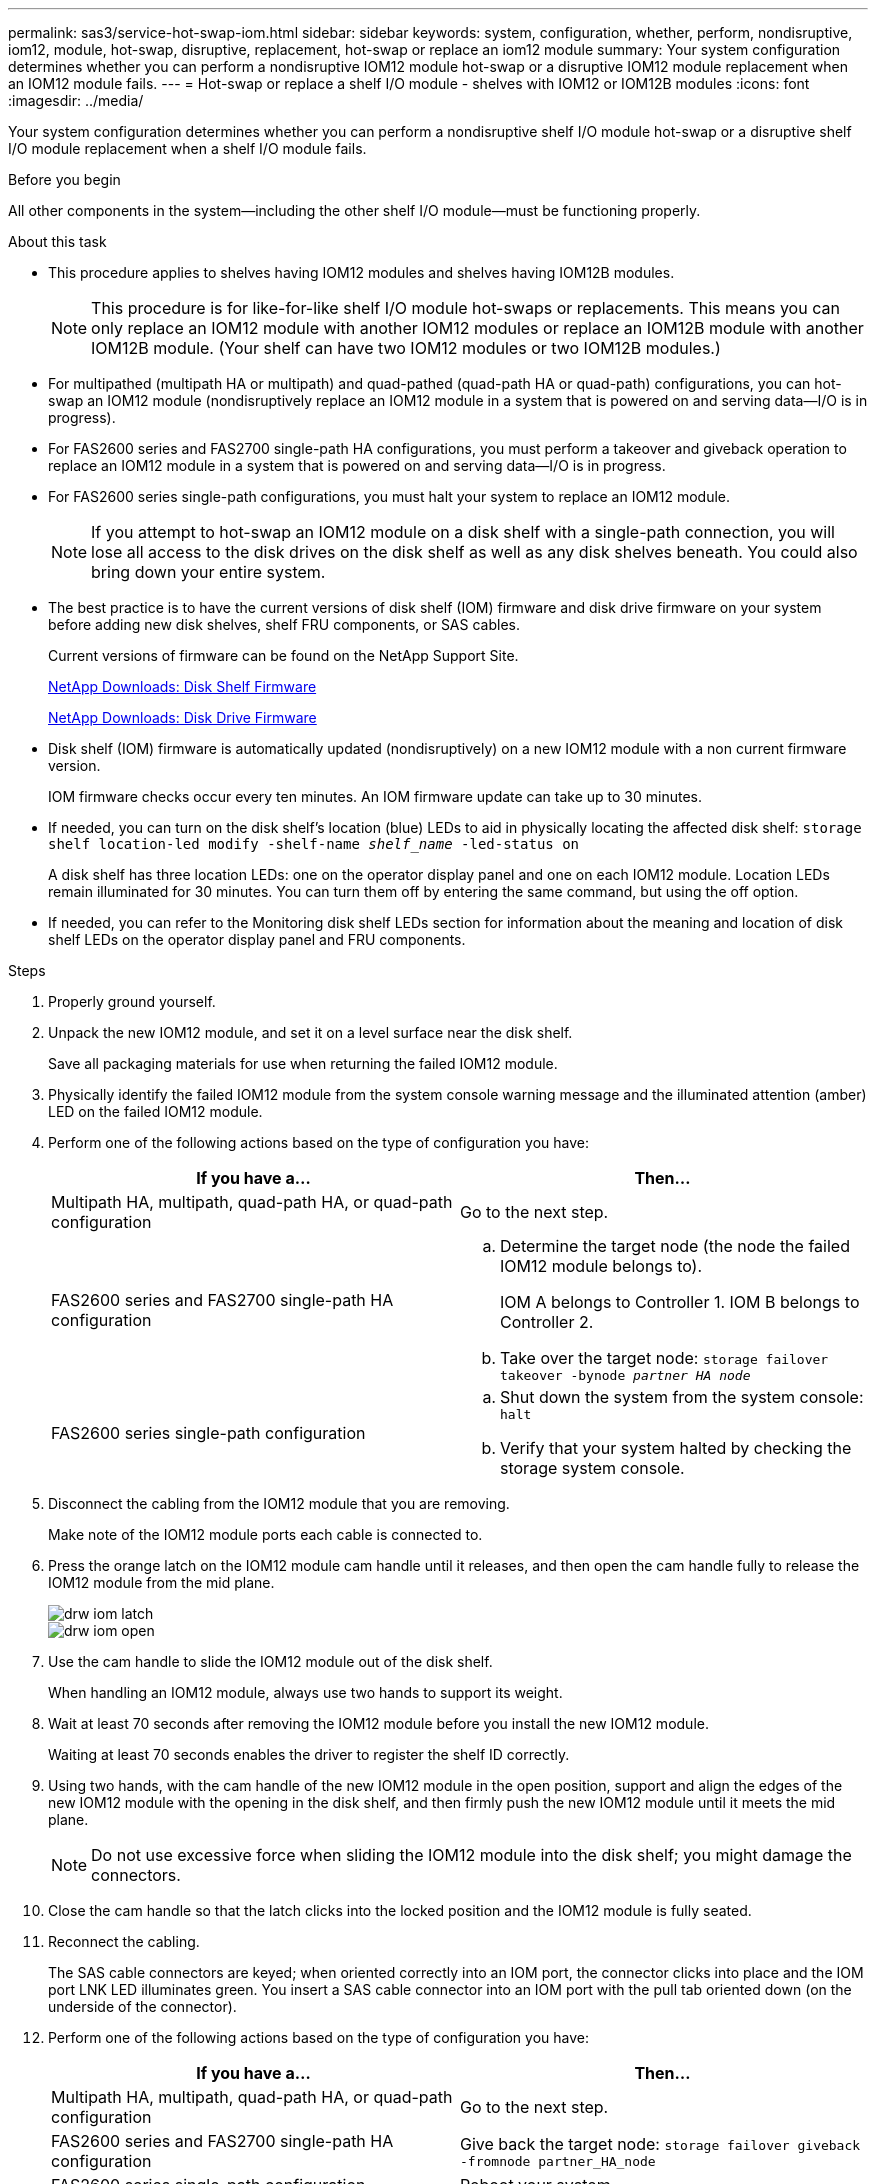 ---
permalink: sas3/service-hot-swap-iom.html
sidebar: sidebar
keywords: system, configuration, whether, perform, nondisruptive, iom12, module, hot-swap, disruptive, replacement, hot-swap or replace an iom12 module
summary: Your system configuration determines whether you can perform a nondisruptive IOM12 module hot-swap or a disruptive IOM12 module replacement when an IOM12 module fails.
---
= Hot-swap or replace a shelf I/O module - shelves with IOM12 or IOM12B modules
:icons: font
:imagesdir: ../media/

[.lead]
Your system configuration determines whether you can perform a nondisruptive shelf I/O module hot-swap or a disruptive shelf I/O module replacement when a shelf I/O module fails.

.Before you begin

All other components in the system--including the other shelf I/O module--must be functioning properly.

.About this task

* This procedure applies to shelves having IOM12 modules and shelves having IOM12B modules.
+
NOTE: This procedure is for like-for-like shelf I/O module hot-swaps or replacements. This means you can only replace an IOM12 module with another IOM12 modules or replace an IOM12B module with another IOM12B module. (Your shelf can have two IOM12 modules or two IOM12B modules.)

* For multipathed (multipath HA or multipath) and quad-pathed (quad-path HA or quad-path) configurations, you can hot-swap an IOM12 module (nondisruptively replace an IOM12 module in a system that is powered on and serving data--I/O is in progress).
* For FAS2600 series and FAS2700 single-path HA configurations, you must perform a takeover and giveback operation to replace an IOM12 module in a system that is powered on and serving data--I/O is in progress.
* For FAS2600 series single-path configurations, you must halt your system to replace an IOM12 module.
+
NOTE: If you attempt to hot-swap an IOM12 module on a disk shelf with a single-path connection, you will lose all access to the disk drives on the disk shelf as well as any disk shelves beneath. You could also bring down your entire system.

* The best practice is to have the current versions of disk shelf (IOM) firmware and disk drive firmware on your system before adding new disk shelves, shelf FRU components, or SAS cables.
+
Current versions of firmware can be found on the NetApp Support Site.
+
https://mysupport.netapp.com/site/downloads/firmware/disk-shelf-firmware[NetApp Downloads: Disk Shelf Firmware]
+
https://mysupport.netapp.com/site/downloads/firmware/disk-drive-firmware[NetApp Downloads: Disk Drive Firmware]

* Disk shelf (IOM) firmware is automatically updated (nondisruptively) on a new IOM12 module with a non current firmware version.
+
IOM firmware checks occur every ten minutes. An IOM firmware update can take up to 30 minutes.

* If needed, you can turn on the disk shelf's location (blue) LEDs to aid in physically locating the affected disk shelf: `storage shelf location-led modify -shelf-name _shelf_name_ -led-status on`
+
A disk shelf has three location LEDs: one on the operator display panel and one on each IOM12 module. Location LEDs remain illuminated for 30 minutes. You can turn them off by entering the same command, but using the off option.

* If needed, you can refer to the Monitoring disk shelf LEDs section for information about the meaning and location of disk shelf LEDs on the operator display panel and FRU components.

.Steps

. Properly ground yourself.
. Unpack the new IOM12 module, and set it on a level surface near the disk shelf.
+
Save all packaging materials for use when returning the failed IOM12 module.

. Physically identify the failed IOM12 module from the system console warning message and the illuminated attention (amber) LED on the failed IOM12 module.
. Perform one of the following actions based on the type of configuration you have:
+
[cols="2*",options="header"]
|===
| If you have a...| Then...
a|
Multipath HA, multipath, quad-path HA, or quad-path configuration
a|
Go to the next step.
a|
FAS2600 series and FAS2700 single-path HA configuration
a|

 .. Determine the target node (the node the failed IOM12 module belongs to).
+
IOM A belongs to Controller 1. IOM B belongs to Controller 2.

 .. Take over the target node: `storage failover takeover -bynode _partner HA node_`

a|
FAS2600 series single-path configuration
a|

 .. Shut down the system from the system console: `halt`
 .. Verify that your system halted by checking the storage system console.

+
|===

. Disconnect the cabling from the IOM12 module that you are removing.
+
Make note of the IOM12 module ports each cable is connected to.

. Press the orange latch on the IOM12 module cam handle until it releases, and then open the cam handle fully to release the IOM12 module from the mid plane.
+
image::../media/drw_iom_latch.png[]
+
image::../media/drw_iom_open.png[]

. Use the cam handle to slide the IOM12 module out of the disk shelf.
+
When handling an IOM12 module, always use two hands to support its weight.

. Wait at least 70 seconds after removing the IOM12 module before you install the new IOM12 module.
+
Waiting at least 70 seconds enables the driver to register the shelf ID correctly.

. Using two hands, with the cam handle of the new IOM12 module in the open position, support and align the edges of the new IOM12 module with the opening in the disk shelf, and then firmly push the new IOM12 module until it meets the mid plane.
+
NOTE: Do not use excessive force when sliding the IOM12 module into the disk shelf; you might damage the connectors.

. Close the cam handle so that the latch clicks into the locked position and the IOM12 module is fully seated.
. Reconnect the cabling.
+
The SAS cable connectors are keyed; when oriented correctly into an IOM port, the connector clicks into place and the IOM port LNK LED illuminates green. You insert a SAS cable connector into an IOM port with the pull tab oriented down (on the underside of the connector).

. Perform one of the following actions based on the type of configuration you have:
+
[cols="2*",options="header"]
|===
| If you have a...| Then...
a|
Multipath HA, multipath, quad-path HA, or quad-path configuration
a|
Go to the next step.
a|
FAS2600 series and FAS2700 single-path HA configuration
a|
Give back the target node: `storage failover giveback -fromnode partner_HA_node`
a|
FAS2600 series single-path configuration
a|
Reboot your system.
|===

. Verify that the IOM12 module port links have been established.
+
For each module port that you cabled, the LNK (green) LED illuminates when one or more of the four SAS lanes have established a link (with either an adapter or another disk shelf).

. Return the failed part to NetApp, as described in the RMA instructions shipped with the kit.
+
Contact technical support at https://mysupport.netapp.com/site/global/dashboard[NetApp Support], 888-463-8277 (North America), 00-800-44-638277 (Europe), or +800-800-80-800 (Asia/Pacific) if you need the RMA number or additional help with the replacement procedure.
